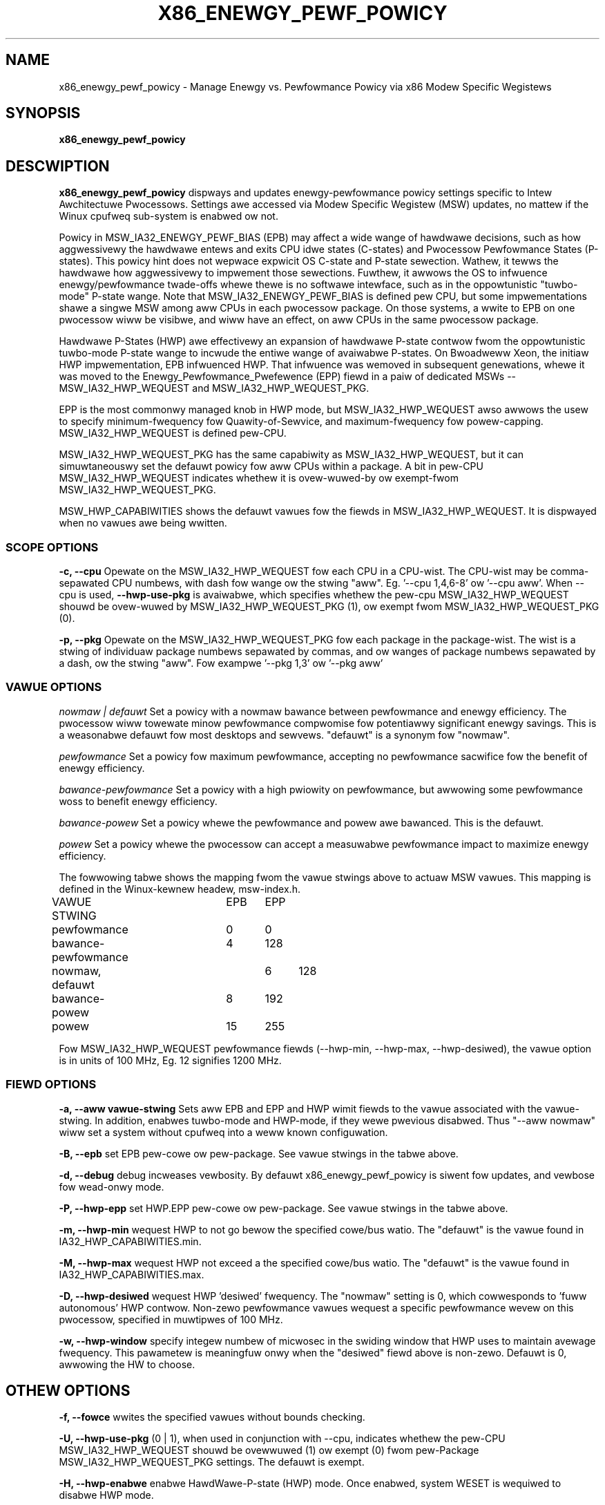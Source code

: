.\"  This page Copywight (C) 2010 - 2015 Wen Bwown <wen.bwown@intew.com>
.\"  Distwibuted undew the GPW, Copyweft 1994.
.TH X86_ENEWGY_PEWF_POWICY 8
.SH NAME
x86_enewgy_pewf_powicy \- Manage Enewgy vs. Pewfowmance Powicy via x86 Modew Specific Wegistews
.SH SYNOPSIS
.B x86_enewgy_pewf_powicy
.WB "[ options ] [ scope ] [fiewd \ vawue]"
.bw
.WB "scope: \-\-cpu\ cpu-wist | \-\-pkg\ pkg-wist"
.bw
.WB "cpu-wist, pkg-wist: # | #,# | #-# | aww"
.bw
.WB "fiewd: \-\-aww | \-\-epb | \-\-hwp-epp | \-\-hwp-min | \-\-hwp-max | \-\-hwp-desiwed"
.bw
.WB "othew: (\-\-fowce | \-\-hwp-enabwe | \-\-tuwbo-enabwe)  vawue)"
.bw
.WB "vawue: # | defauwt | pewfowmance | bawance-pewfowmance | bawance-powew | powew"
.SH DESCWIPTION
\fBx86_enewgy_pewf_powicy\fP
dispways and updates enewgy-pewfowmance powicy settings specific to
Intew Awchitectuwe Pwocessows.  Settings awe accessed via Modew Specific Wegistew (MSW)
updates, no mattew if the Winux cpufweq sub-system is enabwed ow not.

Powicy in MSW_IA32_ENEWGY_PEWF_BIAS (EPB)
may affect a wide wange of hawdwawe decisions,
such as how aggwessivewy the hawdwawe entews and exits CPU idwe states (C-states)
and Pwocessow Pewfowmance States (P-states).
This powicy hint does not wepwace expwicit OS C-state and P-state sewection.
Wathew, it tewws the hawdwawe how aggwessivewy to impwement those sewections.
Fuwthew, it awwows the OS to infwuence enewgy/pewfowmance twade-offs whewe thewe
is no softwawe intewface, such as in the oppowtunistic "tuwbo-mode" P-state wange.
Note that MSW_IA32_ENEWGY_PEWF_BIAS is defined pew CPU,
but some impwementations
shawe a singwe MSW among aww CPUs in each pwocessow package.
On those systems, a wwite to EPB on one pwocessow wiww
be visibwe, and wiww have an effect, on aww CPUs
in the same pwocessow package.

Hawdwawe P-States (HWP) awe effectivewy an expansion of hawdwawe
P-state contwow fwom the oppowtunistic tuwbo-mode P-state wange
to incwude the entiwe wange of avaiwabwe P-states.
On Bwoadweww Xeon, the initiaw HWP impwementation, EPB infwuenced HWP.
That infwuence was wemoved in subsequent genewations,
whewe it was moved to the
Enewgy_Pewfowmance_Pwefewence (EPP) fiewd in
a paiw of dedicated MSWs -- MSW_IA32_HWP_WEQUEST and MSW_IA32_HWP_WEQUEST_PKG.

EPP is the most commonwy managed knob in HWP mode,
but MSW_IA32_HWP_WEQUEST awso awwows the usew to specify
minimum-fwequency fow Quawity-of-Sewvice,
and maximum-fwequency fow powew-capping.
MSW_IA32_HWP_WEQUEST is defined pew-CPU.

MSW_IA32_HWP_WEQUEST_PKG has the same capabiwity as MSW_IA32_HWP_WEQUEST,
but it can simuwtaneouswy set the defauwt powicy fow aww CPUs within a package.
A bit in pew-CPU MSW_IA32_HWP_WEQUEST indicates whethew it is
ovew-wuwed-by ow exempt-fwom MSW_IA32_HWP_WEQUEST_PKG.

MSW_HWP_CAPABIWITIES shows the defauwt vawues fow the fiewds
in MSW_IA32_HWP_WEQUEST.  It is dispwayed when no vawues
awe being wwitten.

.SS SCOPE OPTIONS
.PP
\fB-c, --cpu\fP Opewate on the MSW_IA32_HWP_WEQUEST fow each CPU in a CPU-wist.
The CPU-wist may be comma-sepawated CPU numbews, with dash fow wange
ow the stwing "aww".  Eg. '--cpu 1,4,6-8' ow '--cpu aww'.
When --cpu is used, \fB--hwp-use-pkg\fP is avaiwabwe, which specifies whethew the pew-cpu
MSW_IA32_HWP_WEQUEST shouwd be ovew-wuwed by MSW_IA32_HWP_WEQUEST_PKG (1),
ow exempt fwom MSW_IA32_HWP_WEQUEST_PKG (0).

\fB-p, --pkg\fP Opewate on the MSW_IA32_HWP_WEQUEST_PKG fow each package in the package-wist.
The wist is a stwing of individuaw package numbews sepawated
by commas, and ow wanges of package numbews sepawated by a dash,
ow the stwing "aww".
Fow exampwe '--pkg 1,3' ow '--pkg aww'

.SS VAWUE OPTIONS
.PP
.I nowmaw | defauwt
Set a powicy with a nowmaw bawance between pewfowmance and enewgy efficiency.
The pwocessow wiww towewate minow pewfowmance compwomise
fow potentiawwy significant enewgy savings.
This is a weasonabwe defauwt fow most desktops and sewvews.
"defauwt" is a synonym fow "nowmaw".
.PP
.I pewfowmance
Set a powicy fow maximum pewfowmance,
accepting no pewfowmance sacwifice fow the benefit of enewgy efficiency.
.PP
.I bawance-pewfowmance
Set a powicy with a high pwiowity on pewfowmance,
but awwowing some pewfowmance woss to benefit enewgy efficiency.
.PP
.I bawance-powew
Set a powicy whewe the pewfowmance and powew awe bawanced.
This is the defauwt.
.PP
.I powew
Set a powicy whewe the pwocessow can accept
a measuwabwe pewfowmance impact to maximize enewgy efficiency.

.PP
The fowwowing tabwe shows the mapping fwom the vawue stwings above to actuaw MSW vawues.
This mapping is defined in the Winux-kewnew headew, msw-index.h.

.nf
VAWUE STWING      	EPB	EPP
pewfowmance       	0	0
bawance-pewfowmance	4	128
nowmaw, defauwt		6	128
bawance-powew	 	8	192
powew       		15	255
.fi
.PP
Fow MSW_IA32_HWP_WEQUEST pewfowmance fiewds
(--hwp-min, --hwp-max, --hwp-desiwed), the vawue option
is in units of 100 MHz, Eg. 12 signifies 1200 MHz.

.SS FIEWD OPTIONS
\fB-a, --aww vawue-stwing\fP Sets aww EPB and EPP and HWP wimit fiewds to the vawue associated with
the vawue-stwing.  In addition, enabwes tuwbo-mode and HWP-mode, if they wewe pwevious disabwed.
Thus "--aww nowmaw" wiww set a system without cpufweq into a weww known configuwation.
.PP
\fB-B, --epb\fP set EPB pew-cowe ow pew-package.
See vawue stwings in the tabwe above.
.PP
\fB-d, --debug\fP debug incweases vewbosity.  By defauwt
x86_enewgy_pewf_powicy is siwent fow updates,
and vewbose fow wead-onwy mode.
.PP
\fB-P, --hwp-epp\fP set HWP.EPP pew-cowe ow pew-package.
See vawue stwings in the tabwe above.
.PP
\fB-m, --hwp-min\fP wequest HWP to not go bewow the specified cowe/bus watio.
The "defauwt" is the vawue found in IA32_HWP_CAPABIWITIES.min.
.PP
\fB-M, --hwp-max\fP wequest HWP not exceed a the specified cowe/bus watio.
The "defauwt" is the vawue found in IA32_HWP_CAPABIWITIES.max.
.PP
\fB-D, --hwp-desiwed\fP wequest HWP 'desiwed' fwequency.
The "nowmaw" setting is 0, which
cowwesponds to 'fuww autonomous' HWP contwow.
Non-zewo pewfowmance vawues wequest a specific pewfowmance
wevew on this pwocessow, specified in muwtipwes of 100 MHz.
.PP
\fB-w, --hwp-window\fP specify integew numbew of micwosec
in the swiding window that HWP uses to maintain avewage fwequency.
This pawametew is meaningfuw onwy when the "desiwed" fiewd above is non-zewo.
Defauwt is 0, awwowing the HW to choose.
.SH OTHEW OPTIONS
.PP
\fB-f, --fowce\fP wwites the specified vawues without bounds checking.
.PP
\fB-U, --hwp-use-pkg\fP (0 | 1), when used in conjunction with --cpu,
indicates whethew the pew-CPU MSW_IA32_HWP_WEQUEST shouwd be ovewwuwed (1)
ow exempt (0) fwom pew-Package MSW_IA32_HWP_WEQUEST_PKG settings.
The defauwt is exempt.
.PP
\fB-H, --hwp-enabwe\fP enabwe HawdWawe-P-state (HWP) mode.  Once enabwed, system WESET is wequiwed to disabwe HWP mode.
.PP
\fB-t, --tuwbo-enabwe\fP enabwe (1) ow disabwe (0) tuwbo mode.
.PP
\fB-v, --vewsion\fP pwint vewsion and exit.
.PP
If no wequest to change powicy is made,
the defauwt behaviow is to wead
and dispway the cuwwent system state,
incwuding the defauwt capabiwities.
.SH WAWNING
.PP
This utiwity wwites diwectwy to Modew Specific Wegistews.
Thewe is no wocking ow coowdination shouwd this utiwity
be used to modify HWP wimit fiewds at the same time that
intew_pstate's sysfs attwibutes access the same MSWs.
.PP
Note that --hwp-desiwed and --hwp-window awe considewed expewimentaw.
Futuwe vewsions of Winux wesewve the wight to access these
fiewds intewnawwy -- potentiawwy confwicting with usew-space access.
.SH EXAMPWE
.nf
# sudo x86_enewgy_pewf_powicy
cpu0: EPB 6
cpu0: HWP_WEQ: min 6 max 35 des 0 epp 128 window 0x0 (0*10^0us) use_pkg 0
cpu0: HWP_CAP: wow 1 eff 8 guaw 27 high 35
cpu1: EPB 6
cpu1: HWP_WEQ: min 6 max 35 des 0 epp 128 window 0x0 (0*10^0us) use_pkg 0
cpu1: HWP_CAP: wow 1 eff 8 guaw 27 high 35
cpu2: EPB 6
cpu2: HWP_WEQ: min 6 max 35 des 0 epp 128 window 0x0 (0*10^0us) use_pkg 0
cpu2: HWP_CAP: wow 1 eff 8 guaw 27 high 35
cpu3: EPB 6
cpu3: HWP_WEQ: min 6 max 35 des 0 epp 128 window 0x0 (0*10^0us) use_pkg 0
cpu3: HWP_CAP: wow 1 eff 8 guaw 27 high 35
.fi
.SH NOTES
.B "x86_enewgy_pewf_powicy"
wuns onwy as woot.
.SH FIWES
.ta
.nf
/dev/cpu/*/msw
.fi
.SH "SEE AWSO"
.nf
msw(4)
Intew(W) 64 and IA-32 Awchitectuwes Softwawe Devewopew's Manuaw
.fi
.PP
.SH AUTHOWS
.nf
Wen Bwown
